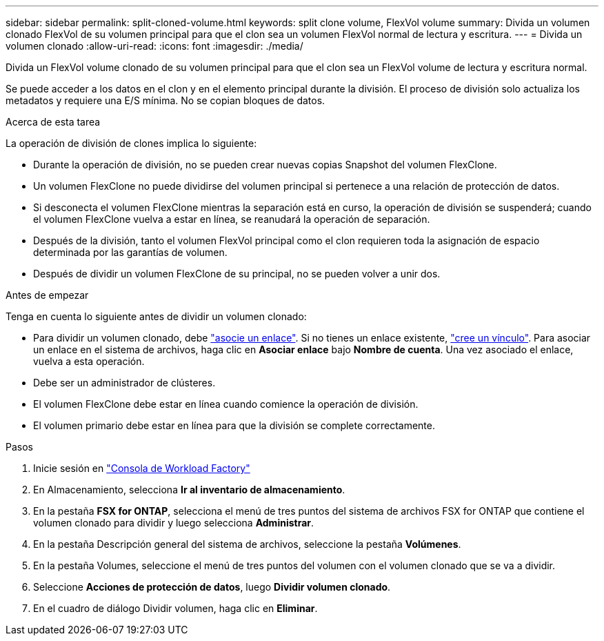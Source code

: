 ---
sidebar: sidebar 
permalink: split-cloned-volume.html 
keywords: split clone volume, FlexVol volume 
summary: Divida un volumen clonado FlexVol de su volumen principal para que el clon sea un volumen FlexVol normal de lectura y escritura. 
---
= Divida un volumen clonado
:allow-uri-read: 
:icons: font
:imagesdir: ./media/


[role="lead"]
Divida un FlexVol volume clonado de su volumen principal para que el clon sea un FlexVol volume de lectura y escritura normal.

Se puede acceder a los datos en el clon y en el elemento principal durante la división. El proceso de división solo actualiza los metadatos y requiere una E/S mínima. No se copian bloques de datos.

.Acerca de esta tarea
La operación de división de clones implica lo siguiente:

* Durante la operación de división, no se pueden crear nuevas copias Snapshot del volumen FlexClone.
* Un volumen FlexClone no puede dividirse del volumen principal si pertenece a una relación de protección de datos.
* Si desconecta el volumen FlexClone mientras la separación está en curso, la operación de división se suspenderá; cuando el volumen FlexClone vuelva a estar en línea, se reanudará la operación de separación.
* Después de la división, tanto el volumen FlexVol principal como el clon requieren toda la asignación de espacio determinada por las garantías de volumen.
* Después de dividir un volumen FlexClone de su principal, no se pueden volver a unir dos.


.Antes de empezar
Tenga en cuenta lo siguiente antes de dividir un volumen clonado:

* Para dividir un volumen clonado, debe link:manage-links.html["asocie un enlace"]. Si no tienes un enlace existente, link:create-link.html["cree un vínculo"]. Para asociar un enlace en el sistema de archivos, haga clic en *Asociar enlace* bajo *Nombre de cuenta*. Una vez asociado el enlace, vuelva a esta operación.
* Debe ser un administrador de clústeres.
* El volumen FlexClone debe estar en línea cuando comience la operación de división.
* El volumen primario debe estar en línea para que la división se complete correctamente.


.Pasos
. Inicie sesión en link:https://console.workloads.netapp.com/["Consola de Workload Factory"^]
. En Almacenamiento, selecciona *Ir al inventario de almacenamiento*.
. En la pestaña *FSX for ONTAP*, selecciona el menú de tres puntos del sistema de archivos FSX for ONTAP que contiene el volumen clonado para dividir y luego selecciona *Administrar*.
. En la pestaña Descripción general del sistema de archivos, seleccione la pestaña *Volúmenes*.
. En la pestaña Volumes, seleccione el menú de tres puntos del volumen con el volumen clonado que se va a dividir.
. Seleccione *Acciones de protección de datos*, luego *Dividir volumen clonado*.
. En el cuadro de diálogo Dividir volumen, haga clic en *Eliminar*.

